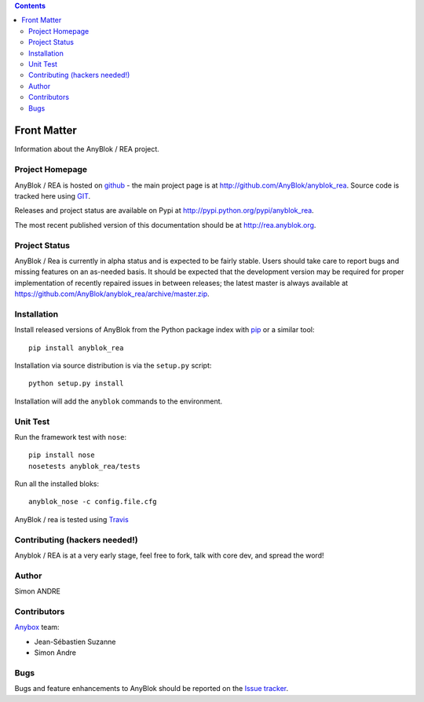 .. This file is a part of the AnyBlok project
..
..    Copyright (C) 2017 Simon ANDRE <sandre@anybox.fr>
..    Copyright (C) 2017 Jean-Sebastien SUZANNE <jssuzanne@anybox.fr>
..
.. This Source Code Form is subject to the terms of the Mozilla Public License,
.. v. 2.0. If a copy of the MPL was not distributed with this file,You can
.. obtain one at http://mozilla.org/MPL/2.0/.


.. contents::

Front Matter
============

Information about the AnyBlok / REA project.

Project Homepage
----------------

AnyBlok / REA is hosted on `github <http://github.com>`_ - the main project
page is at http://github.com/AnyBlok/anyblok_rea. Source code is tracked here
using `GIT <https://git-scm.com>`_.

Releases and project status are available on Pypi at 
http://pypi.python.org/pypi/anyblok_rea.

The most recent published version of this documentation should be at
http://rea.anyblok.org.

Project Status
--------------

AnyBlok / Rea is currently in alpha status and is expected to be fairly
stable.   Users should take care to report bugs and missing features on an as-needed
basis.  It should be expected that the development version may be required
for proper implementation of recently repaired issues in between releases;
the latest master is always available at https://github.com/AnyBlok/anyblok_rea/archive/master.zip.

Installation
------------

Install released versions of AnyBlok from the Python package index with 
`pip <http://pypi.python.org/pypi/pip>`_ or a similar tool::

    pip install anyblok_rea

Installation via source distribution is via the ``setup.py`` script::

    python setup.py install

Installation will add the ``anyblok`` commands to the environment.

Unit Test
---------

Run the framework test with ``nose``::

    pip install nose
    nosetests anyblok_rea/tests

Run all the installed bloks::

    anyblok_nose -c config.file.cfg

AnyBlok / rea is tested using `Travis <https://travis-ci.org/AnyBlok/anyblok_rea>`_

Contributing (hackers needed!)
------------------------------

Anyblok / REA is at a very early stage, feel free to fork, talk with core dev, and spread the word!

Author
------

Simon ANDRE

Contributors
------------

`Anybox <http://anybox.fr>`_ team:

* Jean-Sébastien Suzanne
* Simon Andre

Bugs
----

Bugs and feature enhancements to AnyBlok should be reported on the `Issue 
tracker <https://bitbucket.org/AnyBlok/anyblok_rea/issues>`_.
